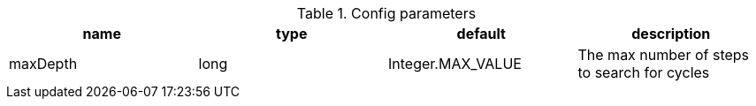.Config parameters
[opts=header]
|===
| name | type | default | description
| maxDepth | long | Integer.MAX_VALUE | The max number of steps to search for cycles 
|===